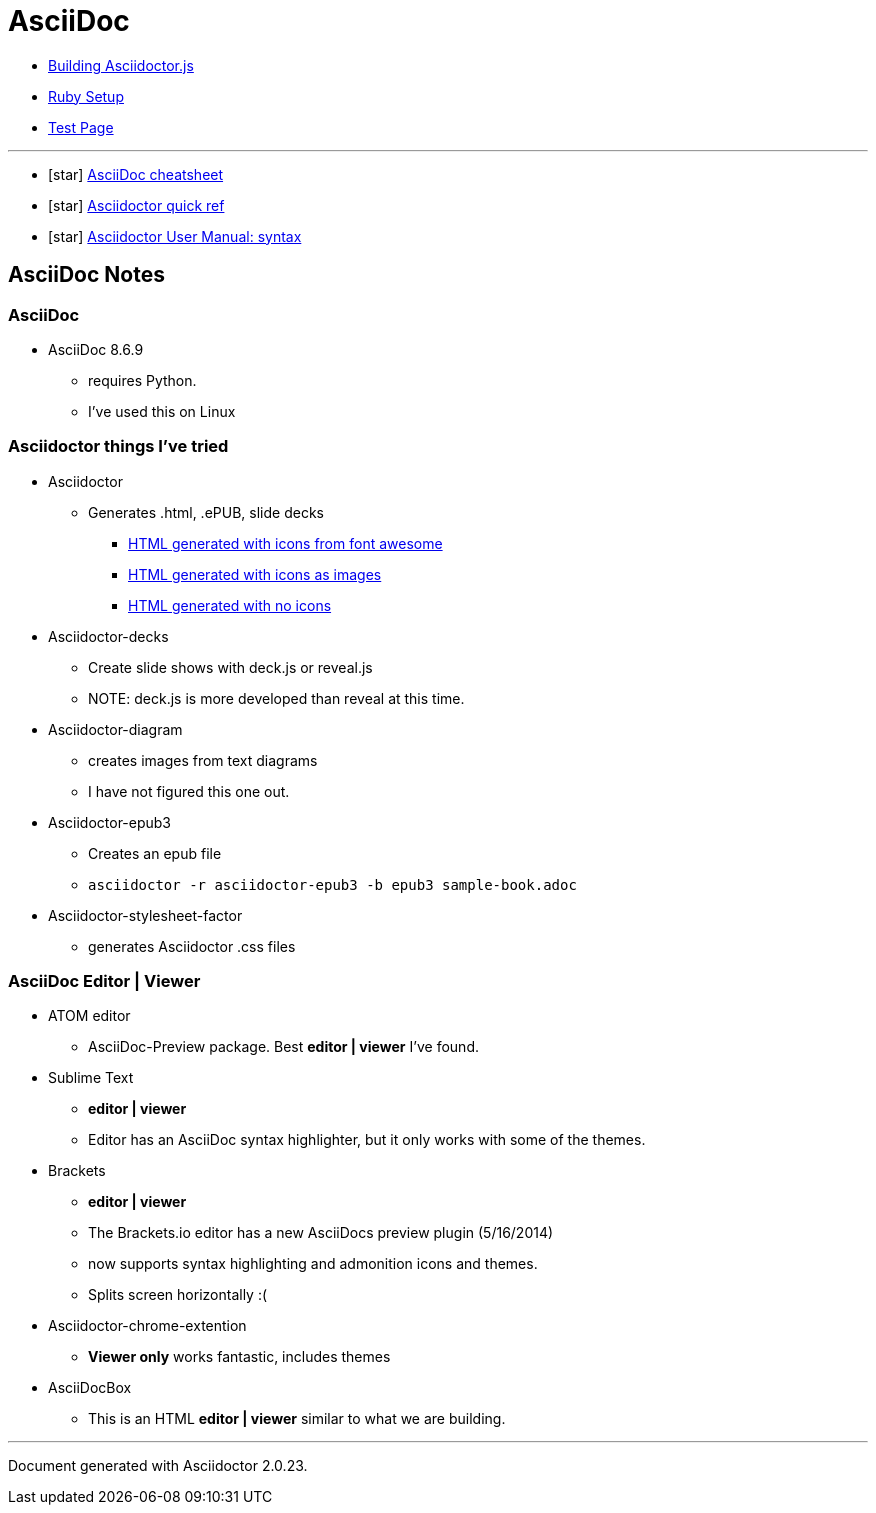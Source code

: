 = AsciiDoc

* link:BuildingAsciidoctorJS.adoc[Building Asciidoctor.js]
* link:Ruby.adoc[Ruby Setup]
* link:TestAsciiDoc.adoc[Test Page]


'''

* icon:star[role=yellow] http://powerman.name/doc/asciidoc[AsciiDoc cheatsheet]
* icon:star[role=yellow] http://asciidoctor.org/docs/asciidoc-syntax-quick-reference/[Asciidoctor quick ref]
* icon:star[role=yellow] http://asciidoctor.org/docs/user-manual/#doc-header[Asciidoctor User Manual: syntax]


== AsciiDoc Notes

=== AsciiDoc

* AsciiDoc 8.6.9
** requires Python.
** I've used this on Linux

=== Asciidoctor things I've tried

* Asciidoctor
** Generates .html, .ePUB, slide decks
*** link:testasciidoc_icons_font.html[HTML generated with icons from font awesome]
*** link:testasciidoc-a_font.html[HTML generated with icons as images]
*** link:testasciidoc-default.html[HTML generated with no icons]

* Asciidoctor-decks
** Create slide shows with deck.js or reveal.js
** NOTE: deck.js is more developed than reveal at this time.
* Asciidoctor-diagram
** creates images from text diagrams
** I have not figured this one out.
* Asciidoctor-epub3
** Creates an epub file
** `asciidoctor -r asciidoctor-epub3 -b epub3 sample-book.adoc`
* Asciidoctor-stylesheet-factor
** generates Asciidoctor .css files

=== AsciiDoc Editor | Viewer

* ATOM editor
** AsciiDoc-Preview package. Best *editor | viewer* I've found.
* Sublime Text
** *editor | viewer*
** Editor has an AsciiDoc syntax highlighter, but it only works with some of the themes.
* Brackets
** *editor | viewer*
** The Brackets.io editor has a new AsciiDocs preview plugin (5/16/2014)
** now supports syntax highlighting and admonition icons and themes.
** Splits screen horizontally :(
* Asciidoctor-chrome-extention
** *Viewer only* works fantastic, includes themes
* AsciiDocBox
** This is an HTML *editor | viewer* similar to what we are building.


'''

Document generated with Asciidoctor {asciidoctor-version}.
